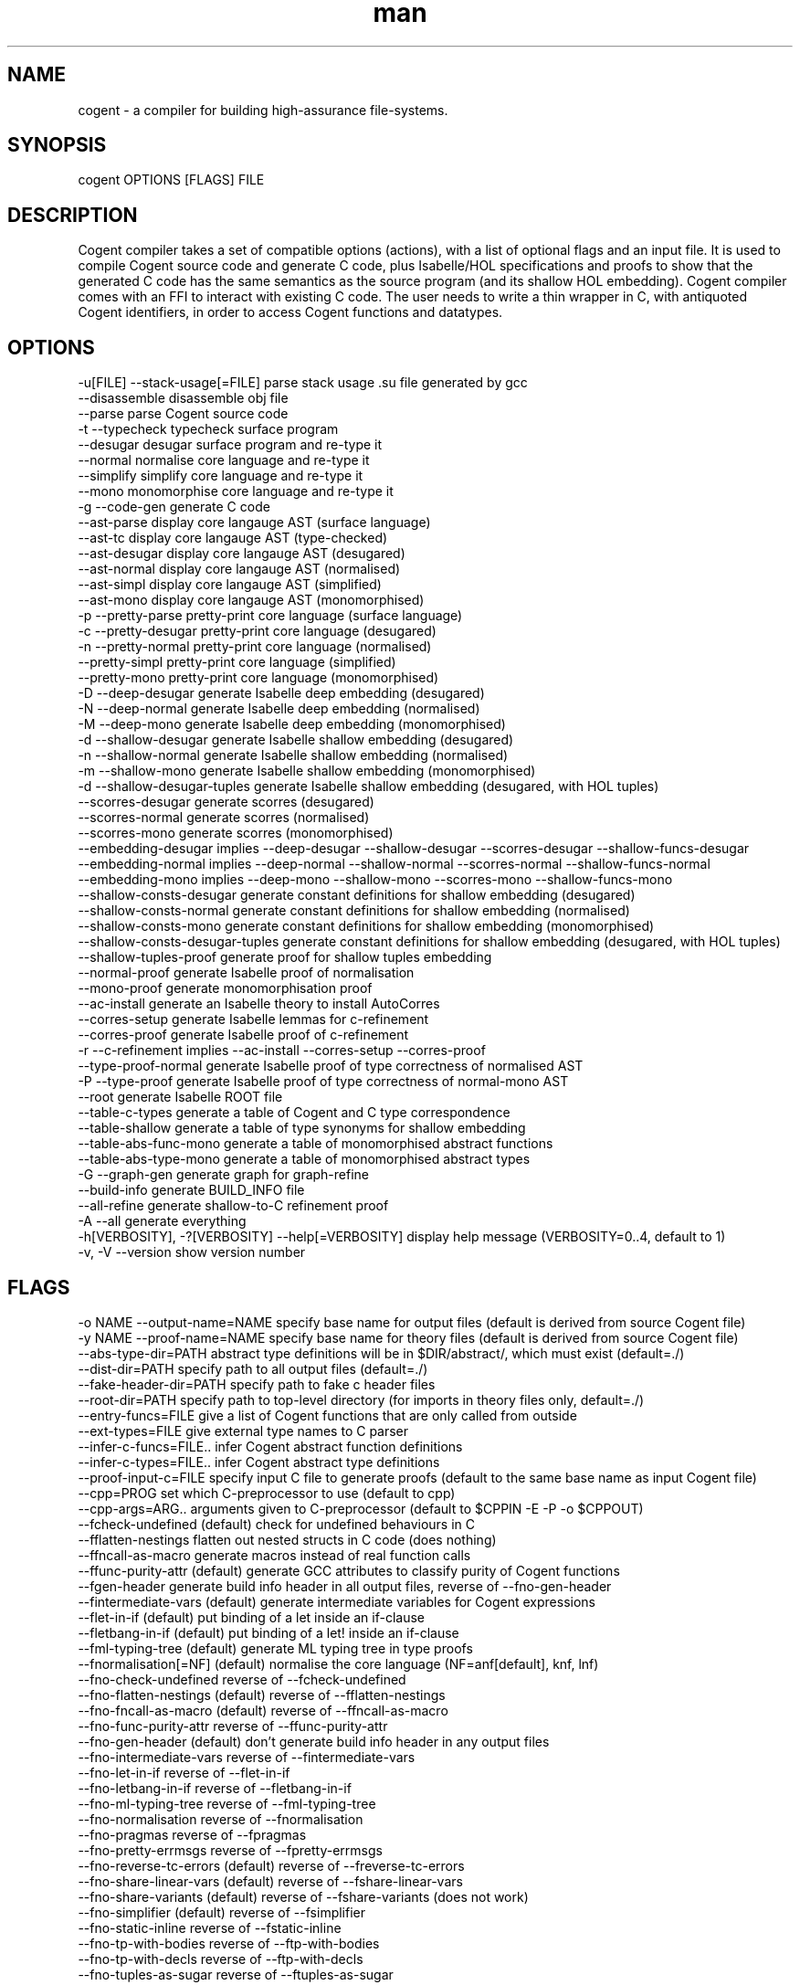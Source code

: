 .\" Manpage for Cogent.
.TH man 1 "15 October 2016" "2.0.6" "Cogent man page"
.SH NAME
cogent -\ a compiler for building high-assurance file-systems.
.SH SYNOPSIS
cogent OPTIONS [FLAGS] FILE
.SH DESCRIPTION
Cogent compiler takes a set of compatible options (actions), with a list of optional flags and an input file.
It is used to compile Cogent source code and generate C code, plus Isabelle/HOL specifications and proofs to
show that the generated C code has the same semantics as the source program (and its shallow HOL embedding).
Cogent compiler comes with an FFI to interact with existing C code. The user needs to write a thin wrapper
in C, with antiquoted Cogent identifiers, in order to access Cogent functions and datatypes. 
.SH OPTIONS
  -u[FILE]                      --stack-usage[=FILE]             parse stack usage .su file generated by gcc
                                --disassemble                    disassemble obj file
                                --parse                          parse Cogent source code
  -t                            --typecheck                      typecheck surface program
                                --desugar                        desugar surface program and re-type it
                                --normal                         normalise core language and re-type it
                                --simplify                       simplify core language and re-type it
                                --mono                           monomorphise core language and re-type it
  -g                            --code-gen                       generate C code
                                --ast-parse                      display core langauge AST (surface language)
                                --ast-tc                         display core langauge AST (type-checked)
                                --ast-desugar                    display core langauge AST (desugared)
                                --ast-normal                     display core langauge AST (normalised)
                                --ast-simpl                      display core langauge AST (simplified)
                                --ast-mono                       display core langauge AST (monomorphised)
  -p                            --pretty-parse                   pretty-print core language (surface language)
  -c                            --pretty-desugar                 pretty-print core language (desugared)
  -n                            --pretty-normal                  pretty-print core language (normalised)
                                --pretty-simpl                   pretty-print core language (simplified)
                                --pretty-mono                    pretty-print core language (monomorphised)
  -D                            --deep-desugar                   generate Isabelle deep embedding (desugared)
  -N                            --deep-normal                    generate Isabelle deep embedding (normalised)
  -M                            --deep-mono                      generate Isabelle deep embedding (monomorphised)
  -d                            --shallow-desugar                generate Isabelle shallow embedding (desugared)
  -n                            --shallow-normal                 generate Isabelle shallow embedding (normalised)
  -m                            --shallow-mono                   generate Isabelle shallow embedding (monomorphised)
  -d                            --shallow-desugar-tuples         generate Isabelle shallow embedding (desugared, with HOL tuples)
                                --scorres-desugar                generate scorres (desugared)
                                --scorres-normal                 generate scorres (normalised)
                                --scorres-mono                   generate scorres (monomorphised)
                                --embedding-desugar              implies --deep-desugar --shallow-desugar --scorres-desugar --shallow-funcs-desugar
                                --embedding-normal               implies --deep-normal --shallow-normal --scorres-normal --shallow-funcs-normal
                                --embedding-mono                 implies --deep-mono --shallow-mono --scorres-mono --shallow-funcs-mono
                                --shallow-consts-desugar         generate constant definitions for shallow embedding (desugared)
                                --shallow-consts-normal          generate constant definitions for shallow embedding (normalised)
                                --shallow-consts-mono            generate constant definitions for shallow embedding (monomorphised)
                                --shallow-consts-desugar-tuples  generate constant definitions for shallow embedding (desugared, with HOL tuples)
                                --shallow-tuples-proof           generate proof for shallow tuples embedding
                                --normal-proof                   generate Isabelle proof of normalisation
                                --mono-proof                     generate monomorphisation proof
                                --ac-install                     generate an Isabelle theory to install AutoCorres
                                --corres-setup                   generate Isabelle lemmas for c-refinement
                                --corres-proof                   generate Isabelle proof of c-refinement
  -r                            --c-refinement                   implies --ac-install --corres-setup --corres-proof
                                --type-proof-normal              generate Isabelle proof of type correctness of normalised AST
  -P                            --type-proof                     generate Isabelle proof of type correctness of normal-mono AST
                                --root                           generate Isabelle ROOT file
                                --table-c-types                  generate a table of Cogent and C type correspondence
                                --table-shallow                  generate a table of type synonyms for shallow embedding
                                --table-abs-func-mono            generate a table of monomorphised abstract functions
                                --table-abs-type-mono            generate a table of monomorphised abstract types
  -G                            --graph-gen                      generate graph for graph-refine
                                --build-info                     generate BUILD_INFO file
                                --all-refine                     generate shallow-to-C refinement proof
  -A                            --all                            generate everything
  -h[VERBOSITY], -?[VERBOSITY]  --help[=VERBOSITY]               display help message (VERBOSITY=0..4, default to 1)
  -v, -V                        --version                        show version number

.SH FLAGS
  -o NAME    --output-name=NAME                specify base name for output files (default is derived from source Cogent file)
  -y NAME    --proof-name=NAME                 specify base name for theory files (default is derived from source Cogent file)
             --abs-type-dir=PATH               abstract type definitions will be in $DIR/abstract/, which must exist (default=./)
             --dist-dir=PATH                   specify path to all output files (default=./)
             --fake-header-dir=PATH            specify path to fake c header files
             --root-dir=PATH                   specify path to top-level directory (for imports in theory files only, default=./)
             --entry-funcs=FILE                give a list of Cogent functions that are only called from outside
             --ext-types=FILE                  give external type names to C parser
             --infer-c-funcs=FILE..            infer Cogent abstract function definitions
             --infer-c-types=FILE..            infer Cogent abstract type definitions
             --proof-input-c=FILE              specify input C file to generate proofs (default to the same base name as input Cogent file)
             --cpp=PROG                        set which C-preprocessor to use (default to cpp)
             --cpp-args=ARG..                  arguments given to C-preprocessor (default to $CPPIN -E -P -o $CPPOUT)
             --fcheck-undefined                (default) check for undefined behaviours in C
             --fflatten-nestings               flatten out nested structs in C code (does nothing)
             --ffncall-as-macro                generate macros instead of real function calls
             --ffunc-purity-attr               (default) generate GCC attributes to classify purity of Cogent functions
             --fgen-header                     generate build info header in all output files, reverse of --fno-gen-header
             --fintermediate-vars              (default) generate intermediate variables for Cogent expressions
             --flet-in-if                      (default) put binding of a let inside an if-clause
             --fletbang-in-if                  (default) put binding of a let! inside an if-clause
             --fml-typing-tree                 (default) generate ML typing tree in type proofs
             --fnormalisation[=NF]             (default) normalise the core language (NF=anf[default], knf, lnf)
             --fno-check-undefined             reverse of --fcheck-undefined
             --fno-flatten-nestings            (default) reverse of --fflatten-nestings
             --fno-fncall-as-macro             (default) reverse of --ffncall-as-macro
             --fno-func-purity-attr            reverse of --ffunc-purity-attr
             --fno-gen-header                  (default) don't generate build info header in any output files
             --fno-intermediate-vars           reverse of --fintermediate-vars
             --fno-let-in-if                   reverse of --flet-in-if
             --fno-letbang-in-if               reverse of --fletbang-in-if
             --fno-ml-typing-tree              reverse of --fml-typing-tree
             --fno-normalisation               reverse of --fnormalisation
             --fno-pragmas                     reverse of --fpragmas
             --fno-pretty-errmsgs              reverse of --fpretty-errmsgs
             --fno-reverse-tc-errors           (default) reverse of --freverse-tc-errors
             --fno-share-linear-vars           (default) reverse of --fshare-linear-vars
             --fno-share-variants              (default) reverse of --fshare-variants (does not work)
             --fno-simplifier                  (default) reverse of --fsimplifier
             --fno-static-inline               reverse of --fstatic-inline
             --fno-tp-with-bodies              reverse of --ftp-with-bodies
             --fno-tp-with-decls               reverse of --ftp-with-decls
             --fno-tuples-as-sugar             reverse of --ftuples-as-sugar
             --fno-union-for-variants          (default) reverse of --funion-for-variants
             --fno-untyped-func-enum           reverse of --funtyped-func-enum
             --fno-use-compound-literals       reverse of --fuse-compound-literals, it instead creates new variables
             --fno-wrap-put-in-let             (default) reverse of --fwrap-put-in-let
             --fpragmas                        (default) preprocess pragmas
             --fpretty-errmsgs                 (default) pretty-print error messages (requires ANSI support)
             --freverse-tc-errors              Print type errors in reverse order
             --fshare-linear-vars              reuse C variables for linear objects
             --fshare-variants                 use the largest variant type for the smaller ones in each case chain (does nothing)
             --fsimplifier                     enable simplifier on core language
             --fsimplifier-level=NUMBER        number of iterations simplifier does (default=4)
             --fstatic-inline                  (default) generate static-inlined functions in C
             --ftuples-as-sugar                (default) treat tuples as syntactic sugar to unboxed records, which gives better performance
             --ftc-ctx-len=NUMBER              set the depth for printing error context in typechecker (default=3)
             --ftp-with-bodies                 (default) generate type proof with bodies
             --ftp-with-decls                  (default) generate type proof with declarations
             --funion-for-variants             use union types for variants in C code (cannot be verified)
             --funtyped-func-enum              (default) use untyped function enum type
             --fuse-compound-literals          (default) use compound literals when possible in C code
             --fwrap-put-in-let                Put always appears in a Let-binding when normalised
  -O[LEVEL]  --optimisation[=LEVEL]            set optimisation level (0, 1, 2, d, n, s, u or v; default -Od)
             --Wall                            issue all warnings
  -E         --Werror                          make any warning into a fatal error
             --Wdynamic-variant-promotion      enable warning on dynamic variant type promotion
             --Wimplicit-int-lit-promotion     (default) enable warning on implicit integer literal promotion
             --Wno-dynamic-variant-promotion   (default) reverse of --Wdynamic-variant-promotion
             --Wno-implicit-int-lit-promotion  reverse of --Wimplicit-int-lit-promotion
  -w         --Wno-warn                        turn off all warnings
             --Wwarn                           (default) warnings are treated only as warnings, not as errors
  -q         --quiet                           do not display compilation progress
             --debug                           switch Cogent compiler to debugging mode
  -x         --fdump-to-stdout                 dump all output to stdout
  -i         --interactive                     interactive compiler mode

.SH RESOURCES

* https://ts.data61.csiro.au/projects/TS/cogent.pml

* Source code available at https://github.com/NICTA/cogent

.SH AUTHOR
Trustworthy Systems, Data61
